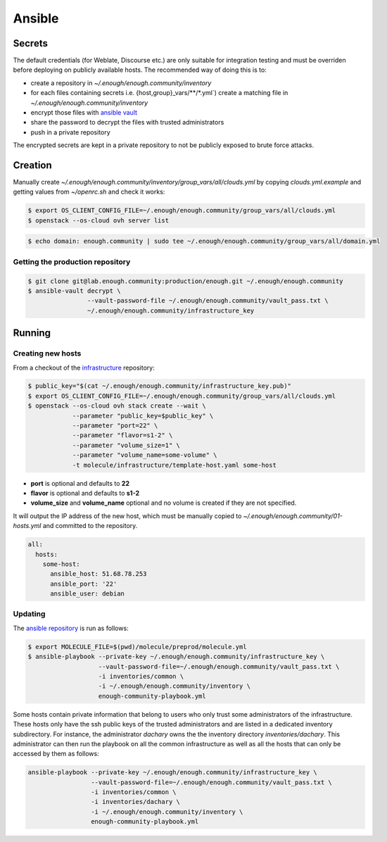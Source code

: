 Ansible
=======

Secrets
-------

The default credentials (for Weblate, Discourse etc.) are only
suitable for integration testing and must be overriden before
deploying on publicly available hosts. The recommended way of doing this is to:

* create a repository in `~/.enough/enough.community/inventory`
* for each files containing secrets i.e. {host,group}_vars/\*\*/\*.yml`) create a matching file in
  `~/.enough/enough.community/inventory`
* encrypt those files with `ansible vault <https://docs.ansible.com/ansible/latest/user_guide/vault.html>`_
* share the password to decrypt the files with trusted administrators
* push in a private repository

The encrypted secrets are kept in a private repository to not be
publicly exposed to brute force attacks.

Creation
--------

Manually create `~/.enough/enough.community/inventory/group_vars/all/clouds.yml`
by copying `clouds.yml.example` and getting values from `~/openrc.sh`
and check it works:

.. code::

   $ export OS_CLIENT_CONFIG_FILE=~/.enough/enough.community/group_vars/all/clouds.yml
   $ openstack --os-cloud ovh server list

.. code::

   $ echo domain: enough.community | sudo tee ~/.enough/enough.community/group_vars/all/domain.yml

Getting the production repository
~~~~~~~~~~~~~~~~~~~~~~~~~~~~~~~~~

.. code::

   $ git clone git@lab.enough.community:production/enough.git ~/.enough/enough.community
   $ ansible-vault decrypt \
                   --vault-password-file ~/.enough/enough.community/vault_pass.txt \
                   ~/.enough/enough.community/infrastructure_key

Running
-------

Creating new hosts
~~~~~~~~~~~~~~~~~~

From a checkout of the `infrastructure
<https://lab.enough.community/main/infrastructure>`_ repository:

.. code::

   $ public_key="$(cat ~/.enough/enough.community/infrastructure_key.pub)"
   $ export OS_CLIENT_CONFIG_FILE=~/.enough/enough.community/group_vars/all/clouds.yml
   $ openstack --os-cloud ovh stack create --wait \
               --parameter "public_key=$public_key" \
	       --parameter "port=22" \
	       --parameter "flavor=s1-2" \
	       --parameter "volume_size=1" \
	       --parameter "volume_name=some-volume" \
	       -t molecule/infrastructure/template-host.yaml some-host

* **port** is optional and defaults to **22**
* **flavor** is optional and defaults to **s1-2**
* **volume_size** and **volume_name** optional and no volume is created if they are not specified.

It will output the IP address of the new host, which must be manually
copied to `~/.enough/enough.community/01-hosts.yml` and committed to
the repository.

.. code::

    all:
      hosts:
        some-host:
          ansible_host: 51.68.78.253
          ansible_port: '22'
          ansible_user: debian


Updating
~~~~~~~~

The `ansible repository
<http://lab.enough.community/main/infrastructure/>`_ is run as follows:

.. code::

   $ export MOLECULE_FILE=$(pwd)/molecule/preprod/molecule.yml
   $ ansible-playbook --private-key ~/.enough/enough.community/infrastructure_key \
                      --vault-password-file=~/.enough/enough.community/vault_pass.txt \
                      -i inventories/common \
                      -i ~/.enough/enough.community/inventory \
                      enough-community-playbook.yml

Some hosts contain private information that belong to users who only
trust some administrators of the infrastructure. These hosts only have
the ssh public keys of the trusted administrators and are listed in a
dedicated inventory subdirectory.  For instance, the administrator
`dachary` owns the the inventory directory `inventories/dachary`. This
administrator can then run the playbook on all the common
infrastructure as well as all the hosts that can only be accessed by
them as follows:

.. code::

   ansible-playbook --private-key ~/.enough/enough.community/infrastructure_key \
                    --vault-password-file=~/.enough/enough.community/vault_pass.txt \
                    -i inventories/common \
                    -i inventories/dachary \
                    -i ~/.enough/enough.community/inventory \
                    enough-community-playbook.yml
